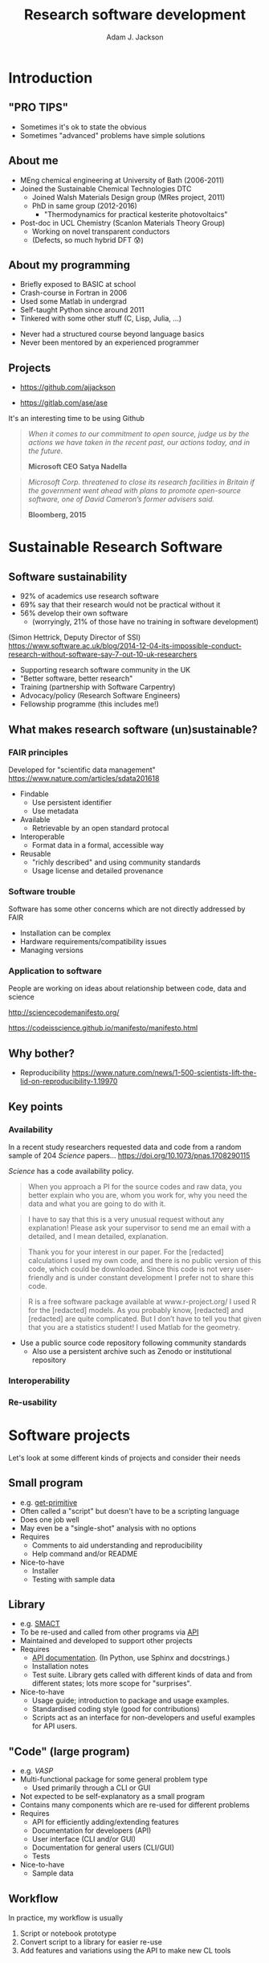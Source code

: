 #    -*- mode: org -*-
#+OPTIONS: reveal_center:t reveal_progress:t reveal_history:t reveal_control:t
#+OPTIONS: reveal_mathjax:t reveal_rolling_links:t reveal_keyboard:t reveal_overview:t num:nil
#+OPTIONS: reveal_width:1200 reveal_height:800
#+OPTIONS: reveal_title_slide:"<h2>%t</h2><h2>%a</h2><h3>%e</h3>"
#+OPTIONS: toc:nil
#+REVEAL_ROOT: http://cdn.jsdelivr.net/reveal.js/3.0.0/
#+REVEAL_MARGIN: 0.2
#+REVEAL_MIN_SCALE: 0.5
#+REVEAL_MAX_SCALE: 2.5
#+REVEAL_TRANS: none
#+REVEAL_THEME: solarized
#+REVEAL_HLEVEL: 1
#+REVEAL_EXTRA_CSS: ./presentation.css
#+BEAMER_FRAME_LEVEL: 2

#+TITLE: Research software development
#+AUTHOR: Adam J. Jackson
#+EMAIL: adam.jackson@ucl.ac.uk

* COMMENT Software protips
  - Brainstorming for WMD group presentation

  - Zen of Python has lots of good stuff in. Could use as a framing
    device or as a closing summary.

  - Classify types of research software that have different needs,
    and may overlap.

    - Small program
      - e.g. /get-primitive/
      - Often called a "script" but doesn't have to be a scripting language
      - Does one job well
      - May even be a "single-shot" analysis with no options       
      - Requires
        - Comments to aid understanding and reproducibility
        - Help command and/or README
      - Nice-to-have
        - Testing with sample data
    - Library
      - e.g. /SMACT/
      - To be re-used and called from other programs via _API_
      - To be maintained and developed
      - Requires
        - API documentation. (In Python, use Sphinx and docstrings.)
        - Installation notes
        - Test suite. Libs functions get called with different kinds
          of data and from different states; lots more scope for
          breakage if these cases are not defined and tested.
      - Nice-to-have
        - Usage guide; introduction to package and usage
          examples. It's hard to interpret API docs without this!
        - Standardised coding style (good for contributions)
        - CLI scripts provide an interface for non-developers and
          useful examples for would-be API users.
    - "Code" (large program)
      - e.g. /VASP/
      - Multi-functional package for some general problem type
      - Not expected to be self-explanatory as a small program
      - Contains many components which are re-used for different
        problems
      - Usage is primarily through a CLI or GUI
      - Requires
        - API for efficiently adding/extending features
        - API documentation for developers
        - User interface (CLI and/or GUI)
        - CLI documentation for general users
          - Should include a tutorial element or there's no real way
            to get started
        - "Regression tests" can spot breakage in
          seemingly-unrelated features when changes are made
          - should be a mixture of unit tests and integration tests

      - Nice-to-have
        - Sample data

    - In practice, my workflow is usually
      1. Script prototype
      2. Convert script to a library for easier integration with other scripts
      3. Add features and variations using the API to make new CL tools


* COMMENT Details
  - Would be nice to include that classic "pro tip" picture


  - Lots of advice and commentaries on good/sustainable practice for
    research software from SSI.


  - "The FAIR guiding principles for scientific data management and stewardship"
    - Comment piece in Scientific Data (Nature)
    - Findable
      - Use persistent identifier
      - Use metadata
    - Accessible
      - Retrievable by an open standard protocal
    - Interoperable
      - Format data in a formal, accessible way
    - Reusable
      - "richly described" and using community standards
      - Usage license and detailed provenance   

  - Many FAIR principles map to Software pretty well
    - Use a public source code repository following community
      standards
      - "Available by request" doesn't count
      - Also use a persistent archive such as Zotero or institutional
        repository
    - Prefer standard data file formats (txt, csv, xml, hdf5) to
      custom binary formats
    - Use a standard license and provide some documentation

  - Software has some other concerns which are not directly addressed
    by FAIR

    - Installation can be complex
    - Hardware requirements/compatibility issues
    - Managing versions


  - Why share research software?
    - Reproducibility of the research analysis. Make it easier to
      a) try the same analysis on different data sets
      b) try slightly different analysis on same data set

      - In the medium term we can expect to see increasing pressure
        from research councils to meaningfully share data and
        facilitate reproducibility

      - In the long term this is important for maintaining public
        trust in scienceg

    - Get external input.
      - External users will find bugs in your code
        - Sometimes they will fix them for you!

    - Gain influence
      - Adding your preferred methods to a package used by other
        people is one way of encouraging the community to use that
        method.

      - Adding a big warning sign to a method is one way of sharing
        your reservations about a technique...

        - Vasp does this really badly, frequently flashing "VERY BAD
          NEWS" warnings for stuff that is absolutely fine.

    - Make it portable
      - Avoids arguments about who owns the code when you change
        institution!


* COMMENT Outline

** Intro
   - "Pro tips"
   - Who am I
   - SSI

** Sustainable Research Software

*** What makes research software (un)sustainable?
**** FAIR principles

**** Application to software

*** Why bother?

*** Key points
    - PROTIP: To make software available, put it somewhere people can get it
    - PROTIP: To make software interoperable, make it work like other software
    - PROTIP: To make software reusable, allow people to reuse it


** Types of research software
   - Different interfaces, docs, testing

** Documentation
   - Defer to the Django talk, but give overview

** Packaging
   - README, CITATION.cff, LICENSE, installation procedure (INSTALL file?)

** The actual programming
   - A lot of this is just practice
   - As with an instrument, practice only helps if it's /good/
     practice
   - Programming is better with friends! It can be easier to spot an
     elegant way of doing something in someone else's code
     - e.g. Class variable for vasp syntax suggested on my pull request
   - Watch the issue tracker of a project you care about (e.g. ASE);
     this is a great way to learn from other people and get your feet
     wet with small contributions.
   - Always code with the expectation that someone else will see and
     tinker with your code. This "someone else" is probably you in a
     year's time.
   - Use a style guide e.g. PEP8
   - Introduce tests as soon as a package becomes non-trivial
   - Premature optimisation is evil
   - Slow code is also evil


* Introduction

** "PRO TIPS"

   #+ATTR_HTML: :width 40%
   [[./images/cyberdemon.jpg]]

   - Sometimes it's ok to state the obvious
   - Sometimes "advanced" problems have simple solutions

** About me
   - MEng chemical engineering at University of Bath (2006-2011)
   - Joined the Sustainable Chemical Technologies DTC
     - Joined Walsh Materials Design group (MRes project, 2011)
     - PhD in same group (2012-2016)
       - "Thermodynamics for practical kesterite photovoltaics"
   - Post-doc in UCL Chemistry (Scanlon Materials Theory Group)
     - Working on novel transparent conductors
     - (Defects, so much hybrid DFT 😰)

** About my programming
   - Briefly exposed to BASIC at school
   - Crash-course in Fortran in 2006
   - Used some Matlab in undergrad
   - Self-taught Python since around 2011
   - Tinkered with some other stuff (C, Lisp, Julia, ...)

   #+REVEAL: split

   - Never had a structured course beyond language basics
   - Never been mentored by an experienced programmer

** Projects
   - [[https://github.com/ajjackson]]

   - https://gitlab.com/ase/ase

   #+REVEAL: split

   It's an interesting time to be using Github

   #+ATTR_REVEAL: :frag t
   #+BEGIN_QUOTE
   /When it comes to our commitment to open source, judge us by the actions we have taken in the recent past, our actions today, and in the future./

   **Microsoft CEO Satya Nadella**
   #+END_QUOTE

   #+ATTR_REVEAL: :frag t
   #+BEGIN_QUOTE
   /Microsoft Corp. threatened to close its research facilities in Britain if the government went ahead with plans to promote open-source software, one of David Cameron’s former advisers said./

   **Bloomberg, 2015**
   #+END_QUOTE

* Sustainable Research Software

** Software sustainability
  
  - 92% of academics use research software
  - 69% say that their research would not be practical without it
  - 56% develop their own software 
    - (worryingly, 21% of those have no training in software development)

  (Simon Hettrick, Deputy Director of SSI)
  https://www.software.ac.uk/blog/2014-12-04-its-impossible-conduct-research-without-software-say-7-out-10-uk-researchers

  #+REVEAL: split
   [[./images/ssi-logo.png]]

   - Supporting research software community in the UK
   - "Better software, better research"
   - Training (partnership with Software Carpentry)
   - Advocacy/policy (Research Software Engineers)
   - Fellowship programme (this includes me!)

** What makes research software (un)sustainable?
*** FAIR principles
    Developed for "scientific data management" 
    https://www.nature.com/articles/sdata201618

    - Findable
      - Use persistent identifier
      - Use metadata
    - Available
      - Retrievable by an open standard protocal
    - Interoperable
      - Format data in a formal, accessible way
    - Reusable
      - "richly described" and using community standards
      - Usage license and detailed provenance   

*** Software trouble
    Software has some other concerns which are not directly addressed
    by FAIR
    - Installation can be complex
    - Hardware requirements/compatibility issues
    - Managing versions
    
*** Application to software

    People are working on ideas about relationship between code, data and science

    http://sciencecodemanifesto.org/

    https://codeisscience.github.io/manifesto/manifesto.html

** Why bother?

   - Reproducibility
     https://www.nature.com/news/1-500-scientists-lift-the-lid-on-reproducibility-1.19970

** Key points
*** Availability   
    In a recent study researchers requested data and code from a
    random sample of 204 /Science/ papers...
    https://doi.org/10.1073/pnas.1708290115

    /Science/ has a code availability policy.

    #+BEGIN_QUOTE
    When you approach a PI for the source codes and raw data, you
    better explain who you are, whom you work for, why you need the
    data and what you are going to do with it.
    #+END_QUOTE
    #+BEGIN_QUOTE
    I have to say that this is a very unusual request without any
    explanation! Please ask your supervisor to send me an email with a
    detailed, and I mean detailed, explanation.
    #+END_QUOTE
   #+REVEAL: split
   #+BEGIN_QUOTE
   Thank you for your interest in our paper. For the [redacted]
   calculations I used my own code, and there is no public version of
   this code, which could be downloaded. Since this code is not very
   user-friendly and is under constant development I prefer not to
   share this code.
   #+END_QUOTE
   #+BEGIN_QUOTE
   R is a free software package available at www.r-project.org/ I used
   R for the [redacted] models. As you probably know, [redacted] and
   [redacted] are quite complicated. But I don’t have to tell you that
   given that you are a statistics student! I used Matlab for the
   geometry.
   #+END_QUOTE

   #+REVEAL: split

    #+ATTR_HTML: :width 40%
    [[./images/protip-available.png]]

    - Use a public source code repository following community
      standards
      - Also use a persistent archive such as Zenodo or institutional
        repository

*** Interoperability
   #+ATTR_HTML: :width 40%
   [[./images/protip-interoperable.png]]  

*** Re-usability

   #+ATTR_HTML: :width 40%
   [[./images/protip-reusable.png]]


* Software projects

  Let's look at some different kinds of projects and consider their needs

** Small program
   - e.g. [[https://github.com/ajjackson/mctools/blob/master/mctools/get_primitive.py][get-primitive]]
   - Often called a "script" but doesn't have to be a scripting language
   - Does one job well
   - May even be a "single-shot" analysis with no options       
   - Requires
     - Comments to aid understanding and reproducibility
     - Help command and/or README
   - Nice-to-have
     - Installer
     - Testing with sample data
** Library
     - e.g. [[https://github.com/wmd-group/smact][SMACT]]
     - To be re-used and called from other programs via _API_
     - Maintained and developed to support other projects
     - Requires
       - [[http://smact.readthedocs.io/en/latest/smact.lattice.html][API documentation]]. (In Python, use Sphinx and docstrings.)
       - Installation notes
       - Test suite. Library gets called with different kinds
         of data and from different states; lots more scope for
         "surprises".
     - Nice-to-have
       - Usage guide; introduction to package and usage
         examples.
       - Standardised coding style (good for contributions)
       - Scripts act as an interface for non-developers and
         useful examples for API users.
** "Code" (large program)
     - e.g. /VASP/
     - Multi-functional package for some general problem type
         - Used primarily through a CLI or GUI
     - Not expected to be self-explanatory as a small program
     - Contains many components which are re-used for different
       problems
     - Requires
       - API for efficiently adding/extending features
       - Documentation for developers (API)
       - User interface (CLI and/or GUI)
       - Documentation for general users (CLI/GUI)
       - Tests
     - Nice-to-have
       - Sample data

** Workflow
    In practice, my workflow is usually

    1. Script or notebook prototype
    2. Convert script to a library for easier re-use
    3. Add features and variations using the API to make new CL tools

* Documentation

  You should watch Daniele Procida's amazing talk about documentation
  - Pycon video: https://www.youtube.com/watch?v=azf6yzuJt54
  - Blog version https://www.divio.com/en/blog/documentation/

  The following ideas are directly taken from it

** Four types of documentation

   - Tutorials
   - How-to guides
   - Explanation
   - Reference

** Four types of documentation
   Daniele uses a wonderful cooking analogy for these:
   - *Tutorials* "Teaching a small child to cook"
   - *How-to guides* "A recipe in a book"
   - *Explanation* "An article on culinary social history"
   - *Reference* "A reference encyclopedia article"

** Four types of documentation
   - These do not need to be located in four different places
   - They should all /exist/ and be findable at the right time

** Four types of documentation
   Applying them to scientific software:
*** Tutorials
    - Usually in a README on online manual.
    - Lead a beginner, showing input steps and expected output.

#+REVEAL_HTML: <div class="column" style="float:left; width: 50%">
      #+ATTR_HTML: :width 60%
      [[./images/macrodensity-tutorial.png]]
#+REVEAL_HTML: </div>

#+REVEAL_HTML: <div class="column" style="float:right; width: 50%">
      #+ATTR_HTML: :width 70%
      [[./images/galore-tut.png]]
#+REVEAL_HTML: </div>


    - Producing the right plot is a big confidence booster!
*** How-to guides
    - A concise summary of how to do useful things.
      - Questaal docs show how this can be [[https://www.questaal.org/tutorial/lmf/bandplotting/][combined with a tutorial]]
      - Visual galleries are nice: see [[http://sumo.readthedocs.io/en/latest/gallery.html][sumo]] or matplotlib
*** Explanation
    - Background theory, important assumptions.
      - Could be a chapter in manual
      - Could be a "real" paper!

    #+ATTR_HTML: :width 60%
    [[./images/phonopy-paper.png]]

*** Reference
    - API documentation
    - Detailed command line reference

      #+REVEAL_HTML: <div class="column" style="float:left; width: 50%">
            #+ATTR_HTML: :width 60%
            [[./images/vasp-guide.png]]
      #+REVEAL_HTML: </div>

      #+REVEAL_HTML: <div class="column" style="float:right; width: 50%">
            #+ATTR_HTML: :width 70%
            [[./images/man-page.png]]
      #+REVEAL_HTML: </div>

* Packaging

** Stuff to include
   - README
   - LICENSE
   - CONTRIBUTING
   - INSTALL
   - CITATION
   - tests

** README
   - This document is usually your "homepage"
   - Introduce the project
   - Point to other resources

** LICENSE
#+ATTR_REVEAL: :frag appear
   - Licensing is complicated
   - Don't make it more complicated by inventing your own
   - Use of standard licenses makes it quicker and easier for users
   - https://choosealicense.com/

** CONTRIBUTING
   - Are external contributions welcome?
   - How should people interact with the project?

** INSTALL
   - Try to make installation easy...
   #+ATTR_REVEAL: :frag t
   - ... but don't be /weird/ about it!
   #+ATTR_REVEAL: :frag t
   - Don't expect people to use =sudo= (they'll feel safer for it!)
   - For Python projects, use setuptools
   - For compiled languages, use a simple makefile or autoconf

** CITATION
   - This is cutting edge!
   - There still isn't really a standard way to cite code...
   #+ATTR_REVEAL: :frag t
   - ... but there should be!
   - [[https://citation-file-format.github.io/][Citation file format]] has been proposed. 
     - Based on YAML: readability balanced for humans and machines
     - Can include papers
   - [[https://software.ac.uk/index.php/which-journals-should-i-publish-my-software][New journals are emerging]]

** tests
   - Don't re-invent the wheel, use an existing framework for
     non-trivial testing
   - "Continuous Integration" e.g. Travis CI automatically runs
   - Coverage testing is depressing but helpful

     #+ATTR_HTML: :width 60%
     [[./images/badges.png]]

* The actual coding bit

* Summary
